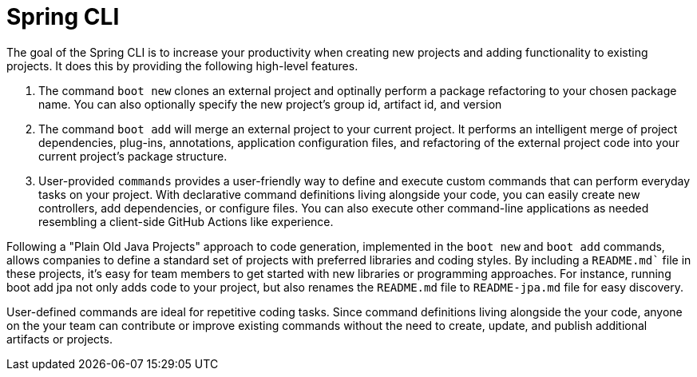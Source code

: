 = Spring CLI

The goal of the Spring CLI is to increase your productivity when creating new projects and adding functionality to existing projects. It does this by providing the following high-level features.

1. The command `boot new` clones an external project and optinally perform a package refactoring to your chosen package name. You can also optionally specify the new project’s group id, artifact id, and version

2. The command `boot add` will merge an external project to your current project. It performs an intelligent merge of project dependencies, plug-ins, annotations, application configuration files, and refactoring of the external project code into your current project’s package structure.

3. User-provided `commands` provides a user-friendly way to define and execute custom commands that can perform everyday tasks on your project. With declarative command definitions living alongside your code, you can easily create new controllers, add dependencies, or configure files. You can also execute other command-line applications as needed resembling a client-side GitHub Actions like experience.  

Following a "Plain Old Java Projects" approach to code generation, implemented in the `boot new` and `boot add` commands, allows companies to define a standard set of projects with preferred libraries and coding styles. By including a `README.md`` file in these projects, it's easy for team members to get started with new libraries or programming approaches. For instance, running boot add jpa not only adds code to your project, but also renames the `README.md` file to `README-jpa.md` file for easy discovery.

User-defined commands are ideal for repetitive coding tasks. Since command definitions living alongside the your code, anyone on the your team can contribute or improve existing commands without the need to create, update, and publish additional artifacts or projects.
